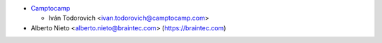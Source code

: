 * `Camptocamp <https://www.camptocamp.com>`_

  * Iván Todorovich <ivan.todorovich@camptocamp.com>

* Alberto Nieto <alberto.nieto@braintec.com> (https://braintec.com)
